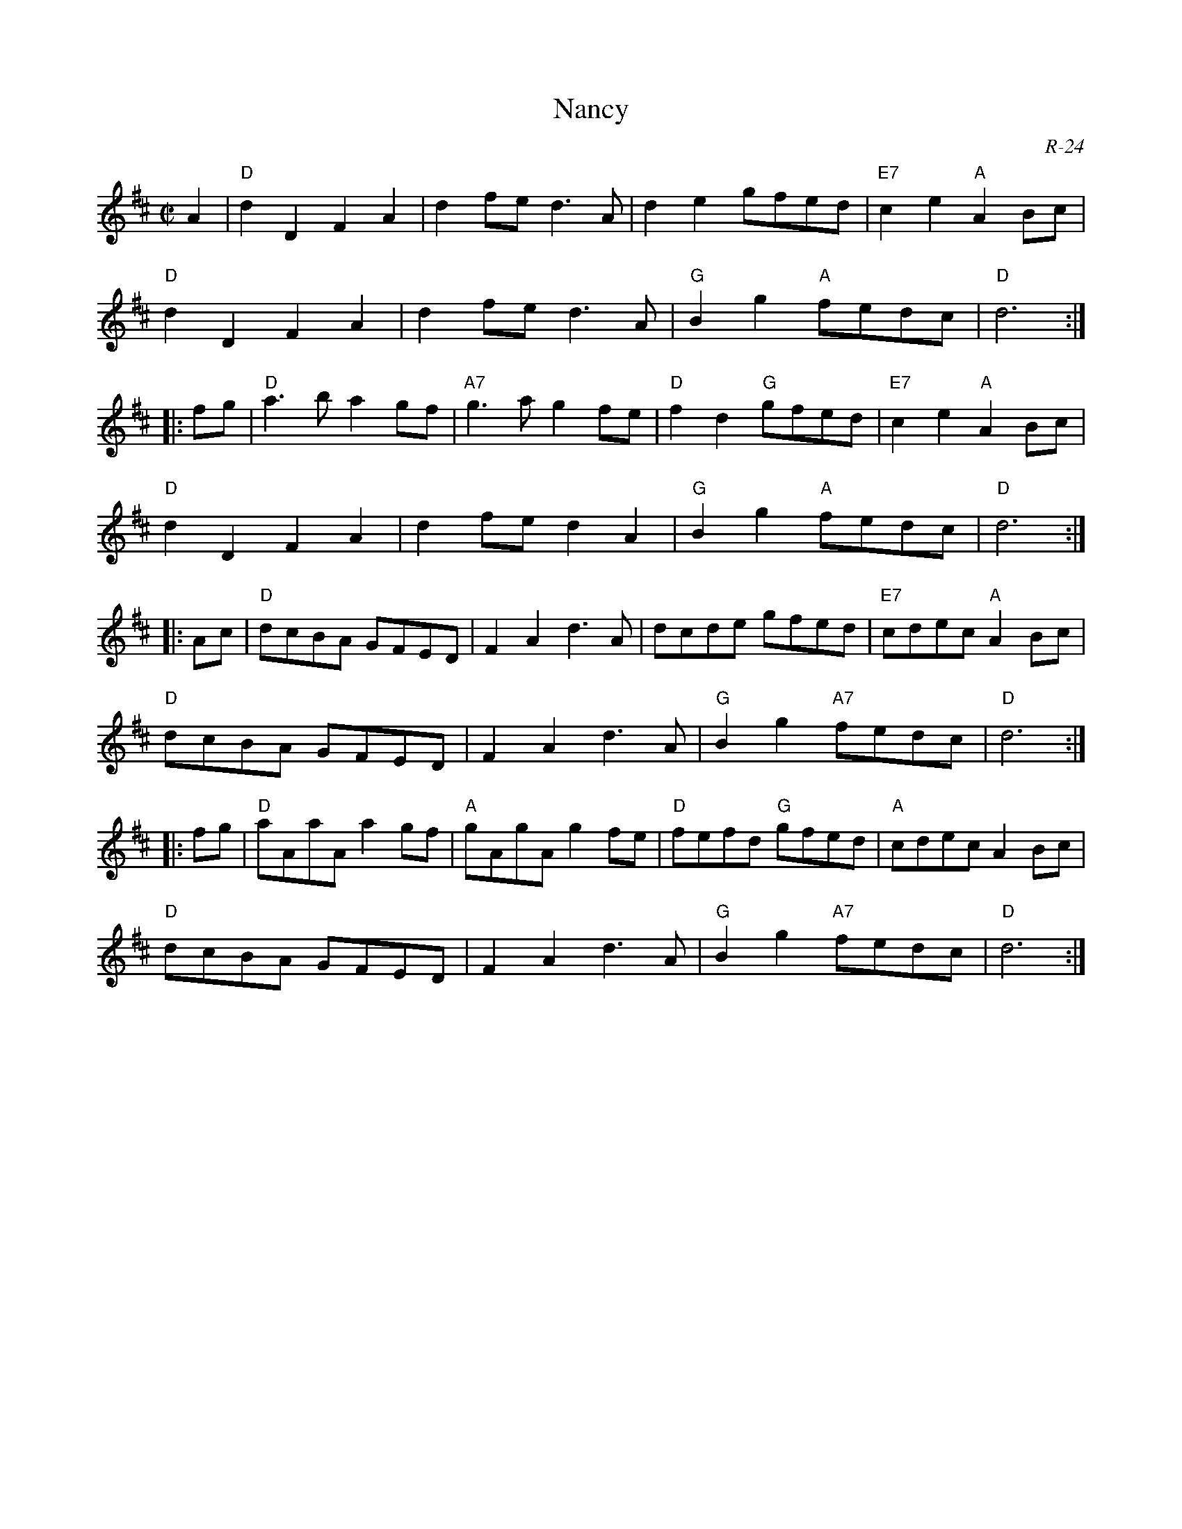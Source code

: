 X:1
T: Nancy
C: R-24
M: C|
Z:
R: reel
K: D
A2| "D"d2D2 F2A2| d2fe d3A| d2e2 gfed| "E7"c2e2 "A"A2Bc|
    "D"d2D2 F2A2| d2fe d3A| "G"B2g2 "A"fedc| "D"d6 :|
|:\
fg| "D"a3b a2gf| "A7"g3a g2fe| "D"f2d2 "G"gfed| "E7"c2e2 "A"A2Bc|
    "D"d2D2 F2A2| d2fe d2A2| "G"B2g2 "A"fedc| "D"d6 :|
|:\
Ac| "D"dcBA GFED| F2A2 d3A| dcde gfed| "E7"cdec "A"A2Bc|
    "D"dcBA GFED| F2A2 d3A| "G"B2g2 "A7"fedc| "D"d6 :|
|:\
fg| "D"aAaA a2gf| "A"gAgA g2fe| "D"fefd "G"gfed| "A"cdec A2Bc|
    "D"dcBA GFED| F2A2 d3A| "G"B2g2 "A7"fedc| "D"d6 :|
%
